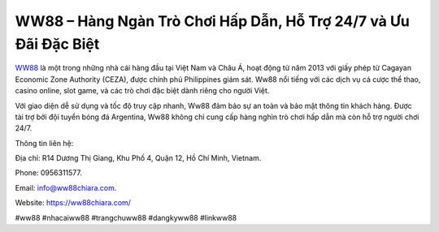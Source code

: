 WW88 – Hàng Ngàn Trò Chơi Hấp Dẫn, Hỗ Trợ 24/7 và Ưu Đãi Đặc Biệt
===================================

`WW88 <https://ww88chiara.com/>`_ là một trong những nhà cái hàng đầu tại Việt Nam và Châu Á, hoạt động từ năm 2013 với giấy phép từ Cagayan Economic Zone Authority (CEZA), được chính phủ Philippines giám sát. Ww88 nổi tiếng với các dịch vụ cá cược thể thao, casino online, slot game, và các trò chơi đặc biệt dành riêng cho người Việt. 

Với giao diện dễ sử dụng và tốc độ truy cập nhanh, Ww88 đảm bảo sự an toàn và bảo mật thông tin khách hàng. Được tài trợ bởi đội tuyển bóng đá Argentina, Ww88 không chỉ cung cấp hàng nghìn trò chơi hấp dẫn mà còn hỗ trợ người chơi 24/7.

Thông tin liên hệ: 

Địa chỉ: R14 Dương Thị Giang, Khu Phố 4, Quận 12, Hồ Chí Minh, Vietnam. 

Phone: 0956311577. 

Email: info@ww88chiara.com. 

Website: https://ww88chiara.com/ 

#ww88 #nhacaiww88 #trangchuww88 #dangkyww88 #linkww88
